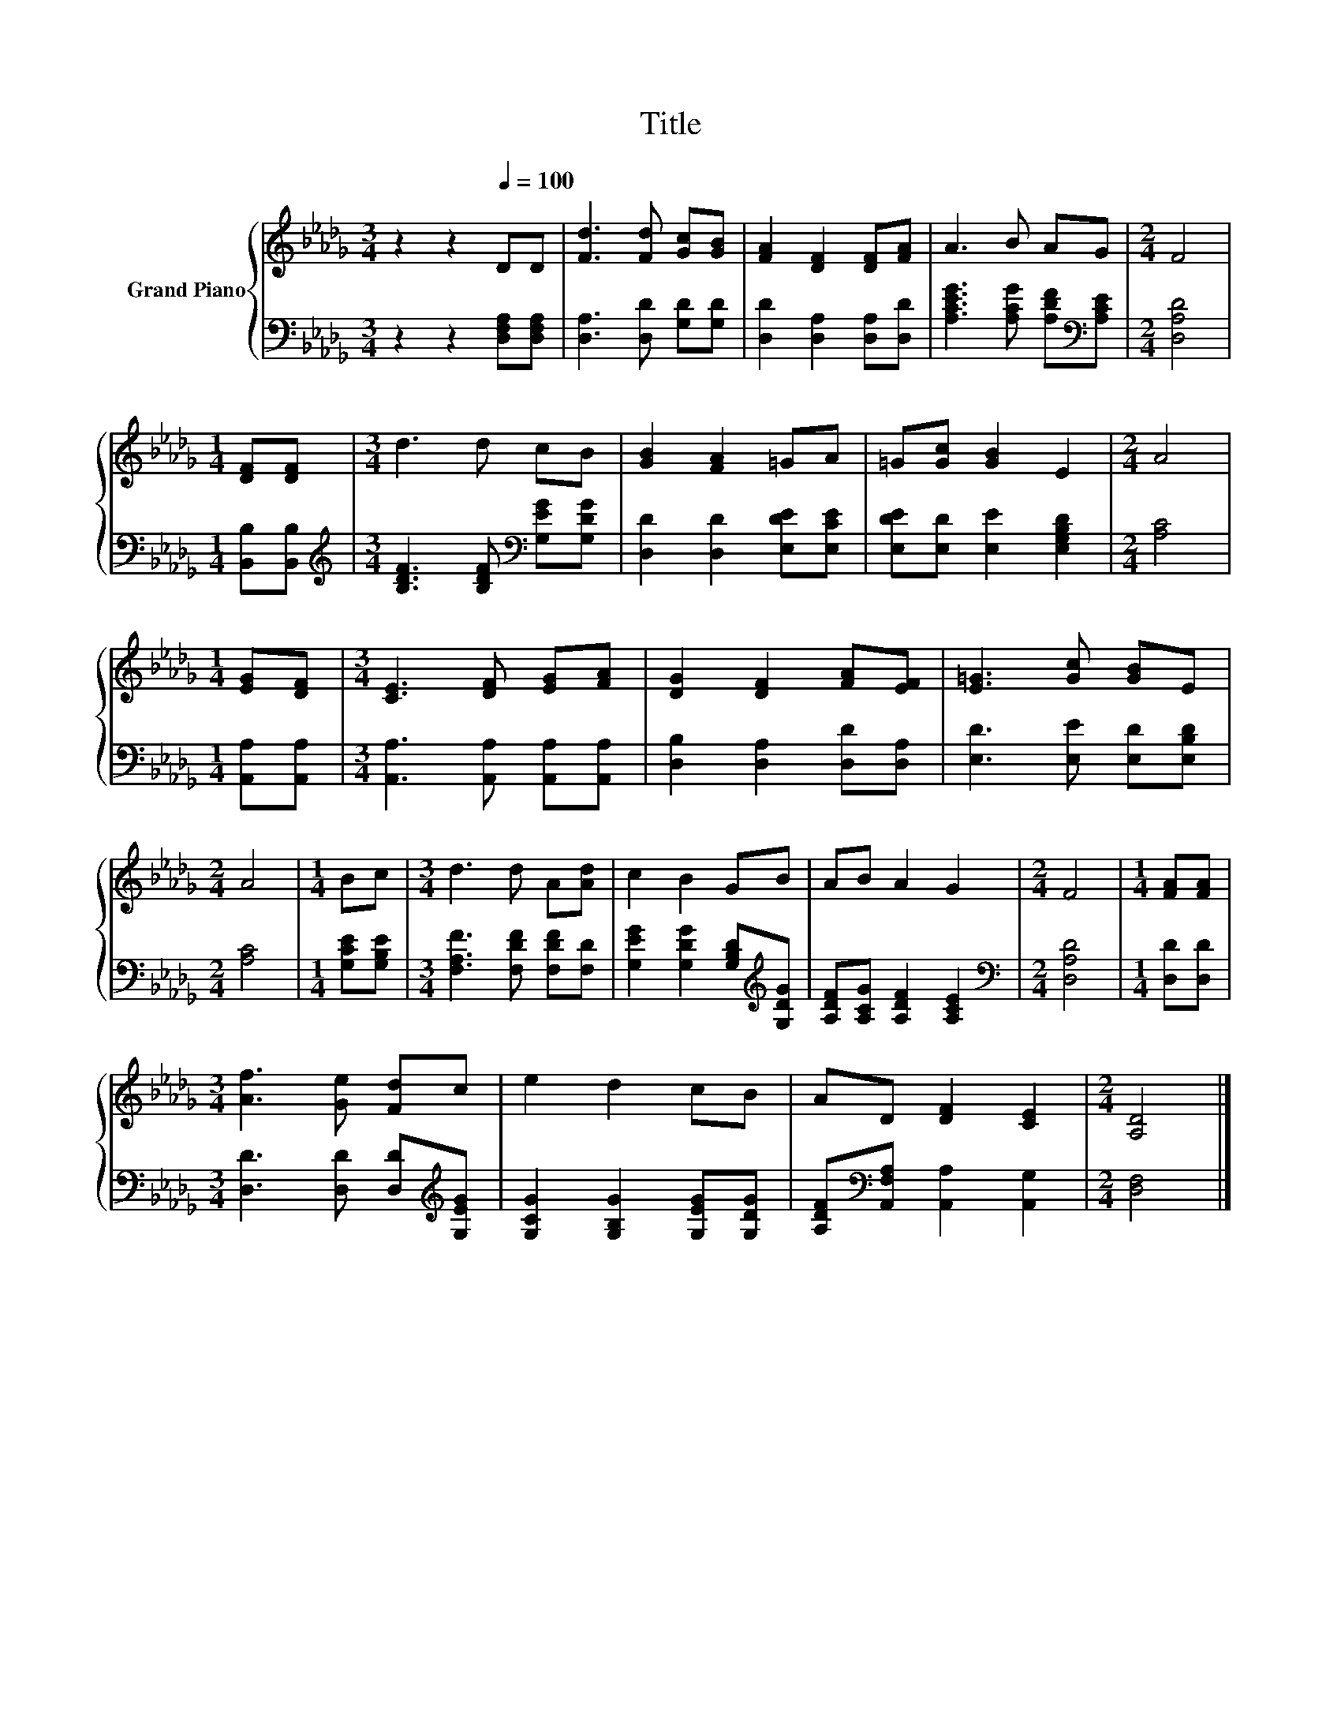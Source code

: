 X:1
T:Title
%%score { 1 | 2 }
L:1/8
M:3/4
K:Db
V:1 treble nm="Grand Piano"
V:2 bass 
V:1
 z2 z2[Q:1/4=100] DD | [Fd]3 [Fd] [Gc][GB] | [FA]2 [DF]2 [DF][FA] | A3 B AG |[M:2/4] F4 | %5
[M:1/4] [DF][DF] |[M:3/4] d3 d cB | [GB]2 [FA]2 =GA | =G[Gc] [GB]2 E2 |[M:2/4] A4 | %10
[M:1/4] [EG][DF] |[M:3/4] [CE]3 [DF] [EG][FA] | [DG]2 [DF]2 [FA][EF] | [E=G]3 [Gc] [GB]E | %14
[M:2/4] A4 |[M:1/4] Bc |[M:3/4] d3 d A[Ad] | c2 B2 GB | AB A2 G2 |[M:2/4] F4 |[M:1/4] [FA][FA] | %21
[M:3/4] [Af]3 [Ge] [Fd]c | e2 d2 cB | AD [DF]2 [CE]2 |[M:2/4] [A,D]4 |] %25
V:2
 z2 z2 [D,F,A,][D,F,A,] | [D,A,]3 [D,D] [G,D][G,D] | [D,D]2 [D,A,]2 [D,A,][D,D] | %3
 [A,CEG]3 [A,CG] [A,DF][K:bass][A,CE] |[M:2/4] [D,A,D]4 |[M:1/4] [B,,B,][B,,B,] | %6
[M:3/4][K:treble] [B,DF]3 [B,DF][K:bass] [G,EG][G,DG] | [D,D]2 [D,D]2 [E,DE][E,CE] | %8
 [E,DE][E,D] [E,E]2 [E,G,B,D]2 |[M:2/4] [A,C]4 |[M:1/4] [A,,A,][A,,A,] | %11
[M:3/4] [A,,A,]3 [A,,A,] [A,,A,][A,,A,] | [D,B,]2 [D,A,]2 [D,D][D,A,] | [E,D]3 [E,E] [E,D][E,B,D] | %14
[M:2/4] [A,C]4 |[M:1/4] [G,CE][G,B,E] |[M:3/4] [F,A,F]3 [F,DF] [F,DF][F,D] | %17
 [G,EG]2 [G,DG]2 [G,B,D][K:treble][G,DG] | [A,DF][A,CG] [A,DF]2 [A,CE]2 |[M:2/4][K:bass] [D,A,D]4 | %20
[M:1/4] [D,D][D,D] |[M:3/4] [D,D]3 [D,D] [D,D][K:treble][G,EG] | [G,CG]2 [G,B,G]2 [G,EG][G,DG] | %23
 [A,DF][K:bass][A,,F,A,] [A,,A,]2 [A,,G,]2 |[M:2/4] [D,F,]4 |] %25

